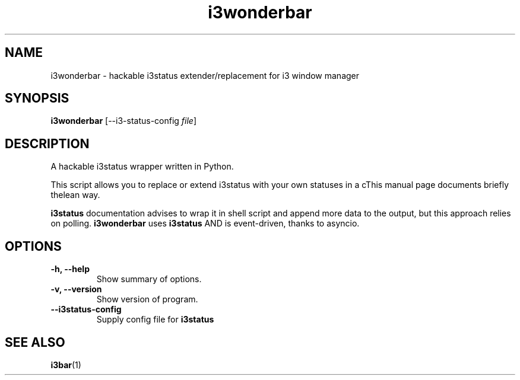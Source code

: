 .\"                                      Hey, EMACS: -*- nroff -*-
.\" (C) Copyright 2019 Chris Narkiewicz <hello@ezaquarii.com>,
.\"
.\" First parameter, NAME, should be all caps
.\" Second parameter, SECTION, should be 1-8, maybe w/ subsection
.\" other parameters are allowed: see man(7), man(1)
.TH i3wonderbar 1 "March 22 2019"
.\" Please adjust this date whenever revising the manpage.
.\"
.\" Some roff macros, for reference:
.\" .nh        disable hyphenation
.\" .hy        enable hyphenation
.\" .ad l      left justify
.\" .ad b      justify to both left and right margins
.\" .nf        disable filling
.\" .fi        enable filling
.\" .br        insert line break
.\" .sp <n>    insert n+1 empty lines
.\" for manpage-specific macros, see man(7)
.SH NAME
i3wonderbar \- hackable i3status extender/replacement for i3 window manager
.SH SYNOPSIS
.B i3wonderbar
.RI [--i3-status-config " file"]
.SH DESCRIPTION
A hackable i3status wrapper written in Python.

This script allows you to replace or extend i3status with your
own statuses in a cThis manual page documents briefly thelean way.

.B i3status
documentation advises to wrap it in shell script and append
more data to the output, but this approach relies on polling.
.B i3wonderbar
uses
.B i3status
AND is event-driven, thanks to asyncio.

.PP

.SH OPTIONS

.TP
.B \-h, \-\-help
Show summary of options.

.TP
.B \-v, \-\-version
Show version of program.

.TP
.B \-\-i3status-config
Supply config file for
.B i3status

.SH SEE ALSO
.BR i3bar (1)
